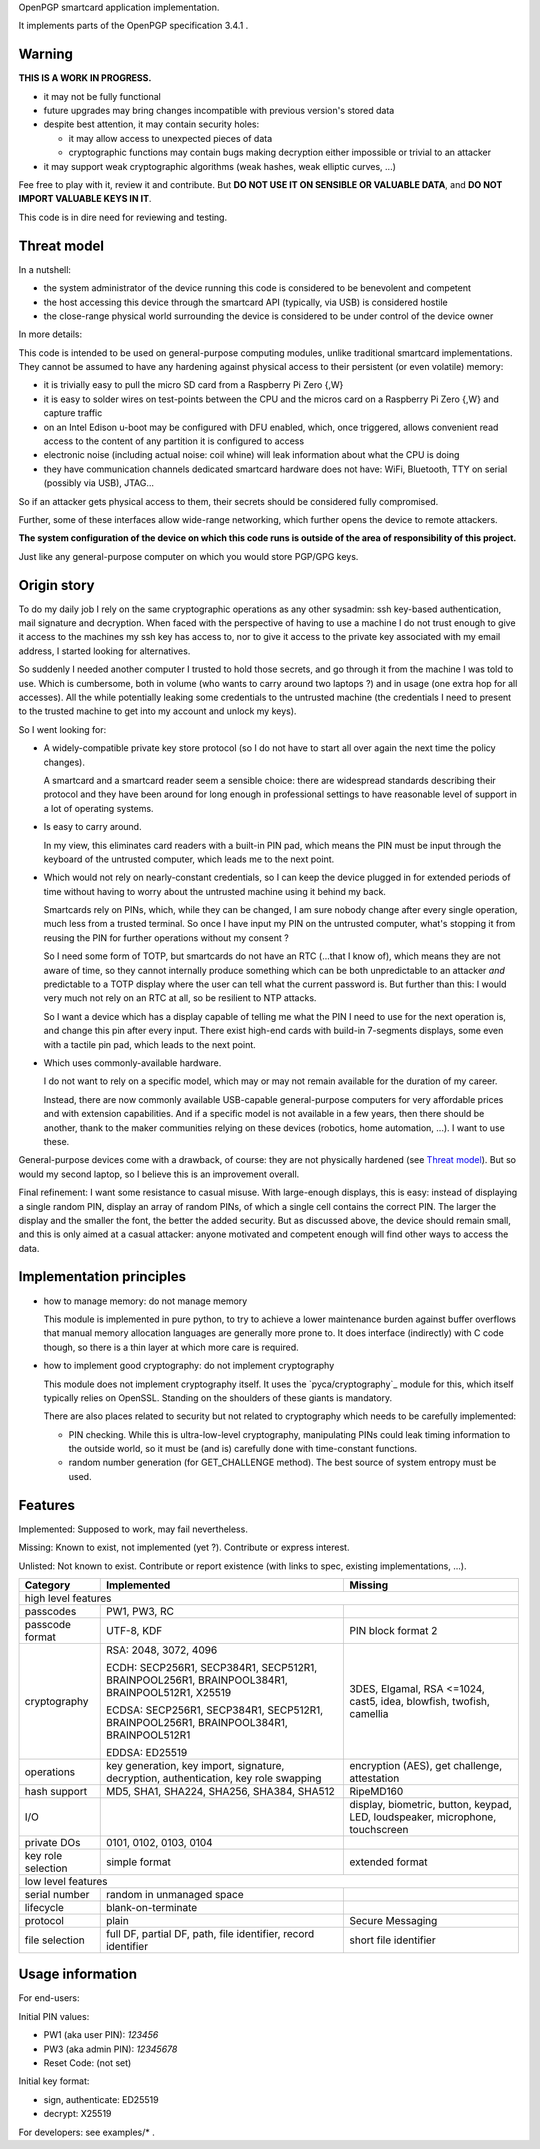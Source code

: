 OpenPGP smartcard application implementation.

It implements parts of the OpenPGP specification 3.4.1 .

Warning
-------

**THIS IS A WORK IN PROGRESS.**

- it may not be fully functional
- future upgrades may bring changes incompatible with previous version's stored
  data
- despite best attention, it may contain security holes:

  - it may allow access to unexpected pieces of data
  - cryptographic functions may contain bugs making decryption either
    impossible or trivial to an attacker

- it may support weak cryptographic algorithms (weak hashes, weak elliptic
  curves, ...)

Fee free to play with it, review it and contribute. But **DO NOT USE IT ON
SENSIBLE OR VALUABLE DATA**, and **DO NOT IMPORT VALUABLE KEYS IN IT**.

This code is in dire need for reviewing and testing.

Threat model
------------

In a nutshell:

- the system administrator of the device running this code is considered to be
  benevolent and competent
- the host accessing this device through the smartcard API (typically, via
  USB) is considered hostile
- the close-range physical world surrounding the device is considered to be
  under control of the device owner

In more details:

This code is intended to be used on general-purpose computing modules, unlike
traditional smartcard implementations. They cannot be assumed to have any
hardening against physical access to their persistent (or even volatile)
memory:

- it is trivially easy to pull the micro SD card from a Raspberry Pi Zero {,W}
- it is easy to solder wires on test-points between the CPU and the micros
  card on a Raspberry Pi Zero {,W} and capture traffic
- on an Intel Edison u-boot may be configured with DFU enabled, which, once
  triggered, allows convenient read access to the content of any partition
  it is configured to access
- electronic noise (including actual noise: coil whine) will leak information
  about what the CPU is doing
- they have communication channels dedicated smartcard hardware does not have:
  WiFi, Bluetooth, TTY on serial (possibly via USB), JTAG...

So if an attacker gets physical access to them, their secrets should be
considered fully compromised.

Further, some of these interfaces allow wide-range networking, which further
opens the device to remote attackers.

**The system configuration of the device on which this code runs is outside of
the area of responsibility of this project.**

Just like any general-purpose computer on which you would store PGP/GPG keys.

Origin story
------------

To do my daily job I rely on the same cryptographic operations as any other
sysadmin: ssh key-based authentication, mail signature and decryption. When
faced with the perspective of having to use a machine I do not trust enough
to give it access to the machines my ssh key has access to, nor to give it
access to the private key associated with my email address, I started looking
for alternatives.

So suddenly I needed another computer I trusted to hold those secrets, and go
through it from the machine I was told to use. Which is cumbersome, both in
volume (who wants to carry around two laptops ?) and in usage (one extra hop
for all accesses). All the while potentially leaking some credentials to the
untrusted machine (the credentials I need to present to the trusted machine to
get into my account and unlock my keys).

So I went looking for:

- A widely-compatible private key store protocol (so I do not have to start all
  over again the next time the policy changes).

  A smartcard and a smartcard reader seem a sensible choice: there are
  widespread standards describing their protocol and they have been around for
  long enough in professional settings to have reasonable level of support in
  a lot of operating systems.

- Is easy to carry around.

  In my view, this eliminates card readers with a built-in PIN pad, which means
  the PIN must be input through the keyboard of the untrusted computer, which
  leads me to the next point.

- Which would not rely on nearly-constant credentials, so I can keep the device
  plugged in for extended periods of time without having to worry about the
  untrusted machine using it behind my back.

  Smartcards rely on PINs, which, while they can be changed, I am sure nobody
  change after every single operation, much less from a trusted terminal. So
  once I have input my PIN on the untrusted computer, what's stopping it from
  reusing the PIN for further operations without my consent ?

  So I need some form of TOTP, but smartcards do not have an RTC (...that I
  know of), which means they are not aware of time, so they cannot internally
  produce something which can be both unpredictable to an attacker *and*
  predictable to a TOTP display where the user can tell what the current
  password is. But further than this: I would very much not rely on an RTC at
  all, so be resilient to NTP attacks.

  So I want a device which has a display capable of telling me what the PIN
  I need to use for the next operation is, and change this pin after every
  input. There exist high-end cards with build-in 7-segments displays, some
  even with a tactile pin pad, which leads to the next point.

- Which uses commonly-available hardware.

  I do not want to rely on a specific model, which may or may not remain
  available for the duration of my career.

  Instead, there are now commonly available USB-capable general-purpose
  computers for very affordable prices and with extension capabilities.
  And if a specific model is not available in a few years, then there should
  be another, thank to the maker communities relying on these devices
  (robotics, home automation, ...). I want to use these.

General-purpose devices come with a drawback, of course: they are not
physically hardened (see `Threat model`_). But so would my second laptop, so I
believe this is an improvement overall.

Final refinement: I want some resistance to casual misuse. With large-enough
displays, this is easy: instead of displaying a single random PIN, display an
array of random PINs, of which a single cell contains the correct PIN. The
larger the display and the smaller the font, the better the added security.
But as discussed above, the device should remain small, and this is only aimed
at a casual attacker: anyone motivated and competent enough will find other
ways to access the data.

Implementation principles
-------------------------

- how to manage memory: do not manage memory

  This module is implemented in pure python, to try to achieve a lower
  maintenance burden against buffer overflows that manual memory allocation
  languages are generally more prone to. It does interface (indirectly) with C
  code though, so there is a thin layer at which more care is required.

- how to implement good cryptography: do not implement cryptography

  This module does not implement cryptography itself. It uses the
  `pyca/cryptography`_ module for this, which itself typically relies on
  OpenSSL. Standing on the shoulders of these giants is mandatory.

  There are also places related to security but not related to cryptography
  which needs to be carefully implemented:

  - PIN checking. While this is ultra-low-level cryptography, manipulating PINs
    could leak timing information to the outside world, so it must be (and is)
    carefully done with time-constant functions.
  - random number generation (for GET_CHALLENGE method). The best source of
    system entropy must be used.

Features
--------

Implemented: Supposed to work, may fail nevertheless.

Missing: Known to exist, not implemented (yet ?). Contribute or express
interest.

Unlisted: Not known to exist. Contribute or report existence (with links to
spec, existing implementations, ...).

================== ====================== =======
Category           Implemented            Missing
================== ====================== =======
high level features
-------------------------------------------------
passcodes          PW1, PW3, RC
passcode format    UTF-8, KDF             PIN block format 2
cryptography       RSA: 2048, 3072, 4096  3DES, Elgamal, RSA <=1024, cast5,
                                          idea, blowfish, twofish, camellia
                   ECDH: SECP256R1,
                   SECP384R1,
                   SECP512R1,
                   BRAINPOOL256R1,
                   BRAINPOOL384R1,
                   BRAINPOOL512R1,
                   X25519

                   ECDSA: SECP256R1,
                   SECP384R1,
                   SECP512R1,
                   BRAINPOOL256R1,
                   BRAINPOOL384R1,
                   BRAINPOOL512R1

                   EDDSA: ED25519
operations         key generation, key    encryption (AES), get challenge,
                   import, signature,     attestation
                   decryption,
                   authentication,
                   key role swapping
hash support       MD5, SHA1, SHA224,     RipeMD160
                   SHA256, SHA384, SHA512
I/O                                       display, biometric, button, keypad,
                                          LED, loudspeaker, microphone,
                                          touchscreen
private DOs        0101, 0102, 0103, 0104
key role selection simple format          extended format
low level features
-------------------------------------------------
serial number      random in unmanaged
                   space
lifecycle          blank-on-terminate
protocol           plain                  Secure Messaging
file selection     full DF, partial DF,   short file identifier
                   path, file identifier,
                   record identifier
================== ====================== =======

Usage information
-----------------

For end-users:

Initial PIN values:

- PW1 (aka user PIN): `123456`
- PW3 (aka admin PIN): `12345678`
- Reset Code: (not set)

Initial key format:

- sign, authenticate: ED25519
- decrypt: X25519

For developers: see examples/* .
